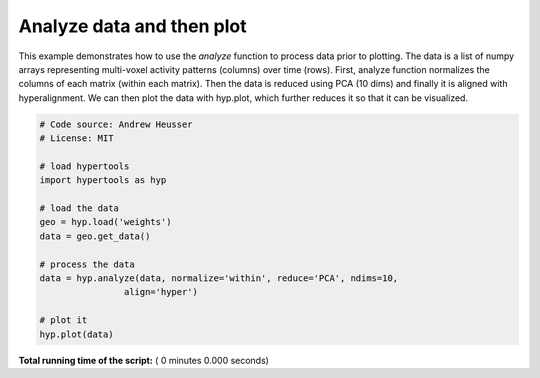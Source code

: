 

.. _sphx_glr_auto_examples_analyze.py:


=============================
Analyze data and then plot
=============================

This example demonstrates how to use the `analyze` function to process data
prior to plotting. The data is a list of numpy arrays representing
multi-voxel activity patterns (columns) over time (rows).  First, analyze function
normalizes the columns of each matrix (within each matrix). Then the data is
reduced using PCA (10 dims) and finally it is aligned with hyperalignment. We can
then plot the data with hyp.plot, which further reduces it so that it can be
visualized.



.. code-block:: python


    # Code source: Andrew Heusser
    # License: MIT

    # load hypertools
    import hypertools as hyp

    # load the data
    geo = hyp.load('weights')
    data = geo.get_data()

    # process the data
    data = hyp.analyze(data, normalize='within', reduce='PCA', ndims=10,
                    align='hyper')

    # plot it
    hyp.plot(data)

**Total running time of the script:** ( 0 minutes  0.000 seconds)



.. only :: html

 .. container:: sphx-glr-footer


  .. container:: sphx-glr-download

     :download:`Download Python source code: analyze.py <analyze.py>`



  .. container:: sphx-glr-download

     :download:`Download Jupyter notebook: analyze.ipynb <analyze.ipynb>`


.. only:: html

 .. rst-class:: sphx-glr-signature

    `Gallery generated by Sphinx-Gallery <https://sphinx-gallery.readthedocs.io>`_
